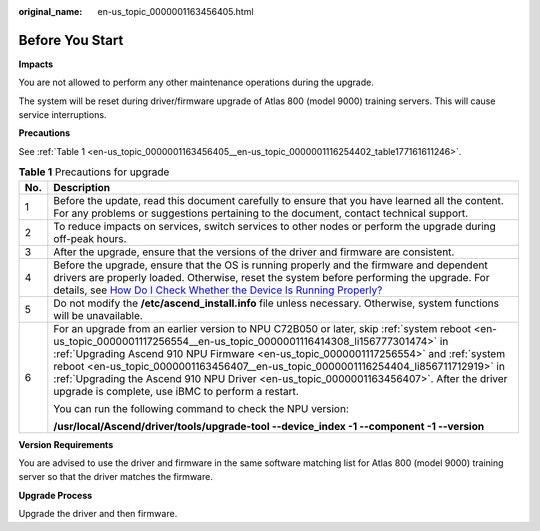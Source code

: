 :original_name: en-us_topic_0000001163456405.html

.. _en-us_topic_0000001163456405:

Before You Start
================

**Impacts**

You are not allowed to perform any other maintenance operations during the upgrade.

The system will be reset during driver/firmware upgrade of Atlas 800 (model 9000) training servers. This will cause service interruptions.

**Precautions**

See :ref:`Table 1 <en-us_topic_0000001163456405__en-us_topic_0000001116254402_table177161611246>`.

.. _en-us_topic_0000001163456405__en-us_topic_0000001116254402_table177161611246:

.. table:: **Table 1** Precautions for upgrade

   +-----------------------------------+----------------------------------------------------------------------------------------------------------------------------------------------------------------------------------------------------------------------------------------------------------------------------------------------------------------------------------------------------------------------------------------------------------------------------------------------------------------------------------------------------------+
   | No.                               | Description                                                                                                                                                                                                                                                                                                                                                                                                                                                                                              |
   +===================================+==========================================================================================================================================================================================================================================================================================================================================================================================================================================================================================================+
   | 1                                 | Before the update, read this document carefully to ensure that you have learned all the content. For any problems or suggestions pertaining to the document, contact technical support.                                                                                                                                                                                                                                                                                                                  |
   +-----------------------------------+----------------------------------------------------------------------------------------------------------------------------------------------------------------------------------------------------------------------------------------------------------------------------------------------------------------------------------------------------------------------------------------------------------------------------------------------------------------------------------------------------------+
   | 2                                 | To reduce impacts on services, switch services to other nodes or perform the upgrade during off-peak hours.                                                                                                                                                                                                                                                                                                                                                                                              |
   +-----------------------------------+----------------------------------------------------------------------------------------------------------------------------------------------------------------------------------------------------------------------------------------------------------------------------------------------------------------------------------------------------------------------------------------------------------------------------------------------------------------------------------------------------------+
   | 3                                 | After the upgrade, ensure that the versions of the driver and firmware are consistent.                                                                                                                                                                                                                                                                                                                                                                                                                   |
   +-----------------------------------+----------------------------------------------------------------------------------------------------------------------------------------------------------------------------------------------------------------------------------------------------------------------------------------------------------------------------------------------------------------------------------------------------------------------------------------------------------------------------------------------------------+
   | 4                                 | Before the upgrade, ensure that the OS is running properly and the firmware and dependent drivers are properly loaded. Otherwise, reset the system before performing the upgrade. For details, see `How Do I Check Whether the Device Is Running Properly? <https://support.huawei.com/enterprise/en/doc/EDOC1100150910/72e74a8c/how-do-i-check-whether-the-device-is-running-properly>`__                                                                                                               |
   +-----------------------------------+----------------------------------------------------------------------------------------------------------------------------------------------------------------------------------------------------------------------------------------------------------------------------------------------------------------------------------------------------------------------------------------------------------------------------------------------------------------------------------------------------------+
   | 5                                 | Do not modify the **/etc/ascend_install.info** file unless necessary. Otherwise, system functions will be unavailable.                                                                                                                                                                                                                                                                                                                                                                                   |
   +-----------------------------------+----------------------------------------------------------------------------------------------------------------------------------------------------------------------------------------------------------------------------------------------------------------------------------------------------------------------------------------------------------------------------------------------------------------------------------------------------------------------------------------------------------+
   | 6                                 | For an upgrade from an earlier version to NPU C72B050 or later, skip :ref:`system reboot <en-us_topic_0000001117256554__en-us_topic_0000001116414308_li156777301474>` in :ref:`Upgrading Ascend 910 NPU Firmware <en-us_topic_0000001117256554>` and :ref:`system reboot <en-us_topic_0000001163456407__en-us_topic_0000001116254404_li856711712919>` in :ref:`Upgrading the Ascend 910 NPU Driver <en-us_topic_0000001163456407>`. After the driver upgrade is complete, use iBMC to perform a restart. |
   |                                   |                                                                                                                                                                                                                                                                                                                                                                                                                                                                                                          |
   |                                   | You can run the following command to check the NPU version:                                                                                                                                                                                                                                                                                                                                                                                                                                              |
   |                                   |                                                                                                                                                                                                                                                                                                                                                                                                                                                                                                          |
   |                                   | **/usr/local/Ascend/driver/tools/upgrade-tool --device_index -1 --component -1 --version**                                                                                                                                                                                                                                                                                                                                                                                                               |
   +-----------------------------------+----------------------------------------------------------------------------------------------------------------------------------------------------------------------------------------------------------------------------------------------------------------------------------------------------------------------------------------------------------------------------------------------------------------------------------------------------------------------------------------------------------+

**Version Requirements**

You are advised to use the driver and firmware in the same software matching list for Atlas 800 (model 9000) training server so that the driver matches the firmware.

**Upgrade Process**

Upgrade the driver and then firmware.

